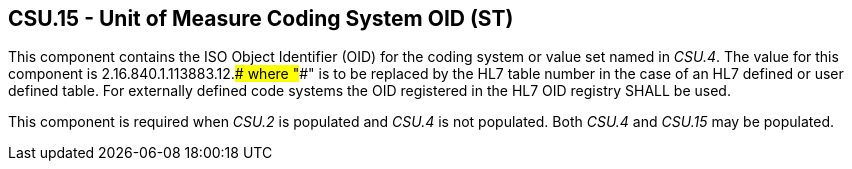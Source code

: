== CSU.15 - Unit of Measure Coding System OID (ST)

[datatype-definition]
This component contains the ISO Object Identifier (OID) for the coding system or value set named in _CSU.4_. The value for this component is 2.16.840.1.113883.12.#### where "####" is to be replaced by the HL7 table number in the case of an HL7 defined or user defined table. For externally defined code systems the OID registered in the HL7 OID registry SHALL be used.

This component is required when _CSU.2_ is populated and _CSU.4_ is not populated. Both _CSU.4_ and _CSU.15_ may be populated.

